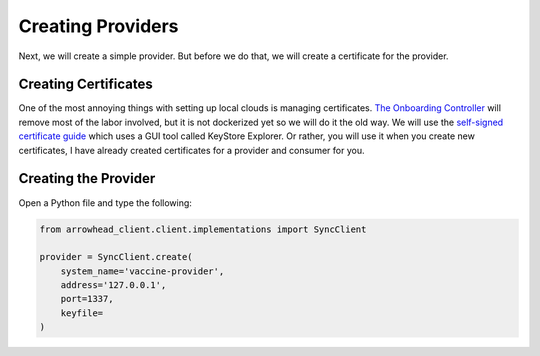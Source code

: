Creating Providers
==================

Next, we will create a simple provider.
But before we do that, we will create a certificate for the provider.

Creating Certificates
---------------------

One of the most annoying things with setting up local clouds is managing certificates.
`The Onboarding Controller <https://github.com/eclipse-arrowhead/core-java-spring#onboardingcontroller>`_ will remove most of the labor involved, but it is not dockerized yet so we will do it the old way.
We will use the `self-signed certificate guide <https://github.com/eclipse-arrowhead/core-java-spring/blob/master/documentation/certificates/create_client_certificate.pdf>`_ which uses a GUI tool called KeyStore Explorer.
Or rather, you will use it when you create new certificates, I have already created certificates for a provider and consumer for you.

Creating the Provider
---------------------

Open a Python file and type the following:

.. code-block:: python

    from arrowhead_client.client.implementations import SyncClient

    provider = SyncClient.create(
        system_name='vaccine-provider',
        address='127.0.0.1',
        port=1337,
        keyfile=
    )





